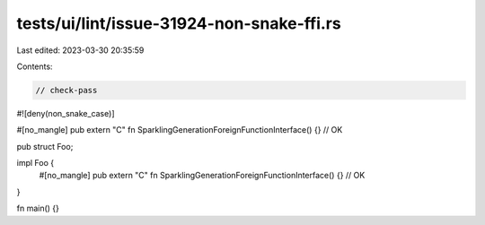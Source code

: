 tests/ui/lint/issue-31924-non-snake-ffi.rs
==========================================

Last edited: 2023-03-30 20:35:59

Contents:

.. code-block:: rs

    // check-pass

#![deny(non_snake_case)]

#[no_mangle]
pub extern "C" fn SparklingGenerationForeignFunctionInterface() {} // OK

pub struct Foo;

impl Foo {
    #[no_mangle]
    pub extern "C" fn SparklingGenerationForeignFunctionInterface() {} // OK
}

fn main() {}


